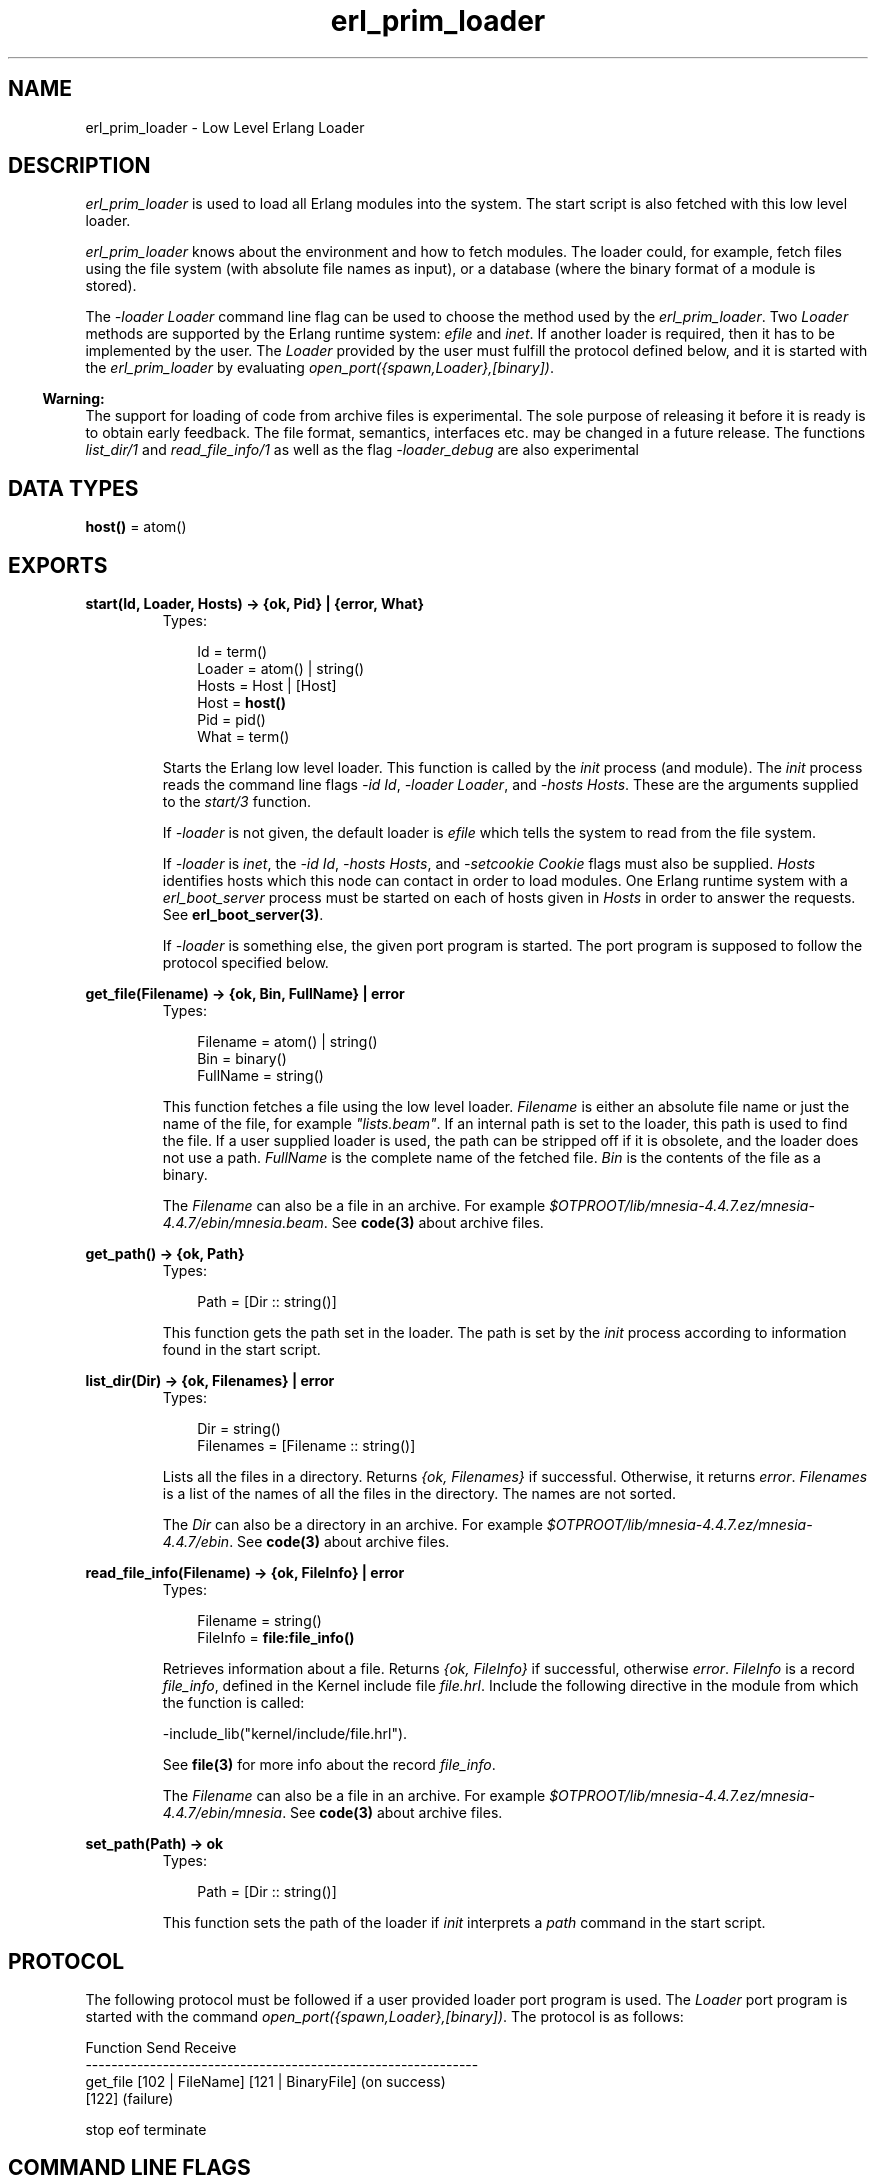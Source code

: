 .TH erl_prim_loader 3 "erts 5.8.5" "Ericsson AB" "Erlang Module Definition"
.SH NAME
erl_prim_loader \- Low Level Erlang Loader
.SH DESCRIPTION
.LP
\fIerl_prim_loader\fR\& is used to load all Erlang modules into the system\&. The start script is also fetched with this low level loader\&.
.LP
\fIerl_prim_loader\fR\& knows about the environment and how to fetch modules\&. The loader could, for example, fetch files using the file system (with absolute file names as input), or a database (where the binary format of a module is stored)\&.
.LP
The \fI-loader Loader\fR\& command line flag can be used to choose the method used by the \fIerl_prim_loader\fR\&\&. Two \fILoader\fR\& methods are supported by the Erlang runtime system: \fIefile\fR\& and \fIinet\fR\&\&. If another loader is required, then it has to be implemented by the user\&. The \fILoader\fR\& provided by the user must fulfill the protocol defined below, and it is started with the \fIerl_prim_loader\fR\& by evaluating \fIopen_port({spawn,Loader},[binary])\fR\&\&.
.LP

.RS -4
.B
Warning:
.RE
The support for loading of code from archive files is experimental\&. The sole purpose of releasing it before it is ready is to obtain early feedback\&. The file format, semantics, interfaces etc\&. may be changed in a future release\&. The functions \fIlist_dir/1\fR\& and \fIread_file_info/1\fR\& as well as the flag \fI-loader_debug\fR\& are also experimental

.SH DATA TYPES
.nf

\fBhost()\fR\& = atom()
.br
.fi
.SH EXPORTS
.LP
.nf

.B
start(Id, Loader, Hosts) -> {ok, Pid} | {error, What}
.br
.fi
.br
.RS
.TP 3
Types:

Id = term()
.br
Loader = atom() | string()
.br
Hosts = Host | [Host]
.br
Host = \fBhost()\fR\&
.br
Pid = pid()
.br
What = term()
.br
.RE
.RS
.LP
Starts the Erlang low level loader\&. This function is called by the \fIinit\fR\& process (and module)\&. The \fIinit\fR\& process reads the command line flags \fI-id Id\fR\&, \fI-loader Loader\fR\&, and \fI-hosts Hosts\fR\&\&. These are the arguments supplied to the \fIstart/3\fR\& function\&.
.LP
If \fI-loader\fR\& is not given, the default loader is \fIefile\fR\& which tells the system to read from the file system\&.
.LP
If \fI-loader\fR\& is \fIinet\fR\&, the \fI-id Id\fR\&, \fI-hosts Hosts\fR\&, and \fI-setcookie Cookie\fR\& flags must also be supplied\&. \fIHosts\fR\& identifies hosts which this node can contact in order to load modules\&. One Erlang runtime system with a \fIerl_boot_server\fR\& process must be started on each of hosts given in \fIHosts\fR\& in order to answer the requests\&. See \fBerl_boot_server(3)\fR\&\&.
.LP
If \fI-loader\fR\& is something else, the given port program is started\&. The port program is supposed to follow the protocol specified below\&.
.RE
.LP
.nf

.B
get_file(Filename) -> {ok, Bin, FullName} | error
.br
.fi
.br
.RS
.TP 3
Types:

Filename = atom() | string()
.br
Bin = binary()
.br
FullName = string()
.br
.RE
.RS
.LP
This function fetches a file using the low level loader\&. \fIFilename\fR\& is either an absolute file name or just the name of the file, for example \fI"lists\&.beam"\fR\&\&. If an internal path is set to the loader, this path is used to find the file\&. If a user supplied loader is used, the path can be stripped off if it is obsolete, and the loader does not use a path\&. \fIFullName\fR\& is the complete name of the fetched file\&. \fIBin\fR\& is the contents of the file as a binary\&.
.LP
The \fIFilename\fR\& can also be a file in an archive\&. For example \fI$OTPROOT/lib/\fR\&\fImnesia-4\&.4\&.7\&.ez/mnesia-4\&.4\&.7/ebin/\fR\&\fImnesia\&.beam\fR\&\&. See \fBcode(3)\fR\& about archive files\&.
.RE
.LP
.nf

.B
get_path() -> {ok, Path}
.br
.fi
.br
.RS
.TP 3
Types:

Path = [Dir :: string()]
.br
.RE
.RS
.LP
This function gets the path set in the loader\&. The path is set by the \fIinit\fR\& process according to information found in the start script\&.
.RE
.LP
.nf

.B
list_dir(Dir) -> {ok, Filenames} | error
.br
.fi
.br
.RS
.TP 3
Types:

Dir = string()
.br
Filenames = [Filename :: string()]
.br
.RE
.RS
.LP
Lists all the files in a directory\&. Returns \fI{ok, Filenames}\fR\& if successful\&. Otherwise, it returns \fIerror\fR\&\&. \fIFilenames\fR\& is a list of the names of all the files in the directory\&. The names are not sorted\&.
.LP
The \fIDir\fR\& can also be a directory in an archive\&. For example \fI$OTPROOT/lib/\fR\&\fImnesia-4\&.4\&.7\&.ez/mnesia-4\&.4\&.7/ebin\fR\&\&. See \fBcode(3)\fR\& about archive files\&.
.RE
.LP
.nf

.B
read_file_info(Filename) -> {ok, FileInfo} | error
.br
.fi
.br
.RS
.TP 3
Types:

Filename = string()
.br
FileInfo = \fBfile:file_info()\fR\&
.br
.RE
.RS
.LP
Retrieves information about a file\&. Returns \fI{ok, FileInfo}\fR\& if successful, otherwise \fIerror\fR\&\&. \fIFileInfo\fR\& is a record \fIfile_info\fR\&, defined in the Kernel include file \fIfile\&.hrl\fR\&\&. Include the following directive in the module from which the function is called:
.LP
.nf

-include_lib("kernel/include/file.hrl").
.fi
.LP
See \fBfile(3)\fR\& for more info about the record \fIfile_info\fR\&\&.
.LP
The \fIFilename\fR\& can also be a file in an archive\&. For example \fI$OTPROOT/lib/\fR\&\fImnesia-4\&.4\&.7\&.ez/mnesia-4\&.4\&.7/ebin/\fR\&\fImnesia\fR\&\&. See \fBcode(3)\fR\& about archive files\&.
.RE
.LP
.nf

.B
set_path(Path) -> ok
.br
.fi
.br
.RS
.TP 3
Types:

Path = [Dir :: string()]
.br
.RE
.RS
.LP
This function sets the path of the loader if \fIinit\fR\& interprets a \fIpath\fR\& command in the start script\&.
.RE
.SH "PROTOCOL"

.LP
The following protocol must be followed if a user provided loader port program is used\&. The \fILoader\fR\& port program is started with the command \fIopen_port({spawn,Loader},[binary])\fR\&\&. The protocol is as follows:
.LP
.nf

Function          Send               Receive
-------------------------------------------------------------
get_file          [102 | FileName]   [121 | BinaryFile] (on success)
                                     [122]              (failure)

stop              eof                terminate
.fi
.SH "COMMAND LINE FLAGS"

.LP
The \fIerl_prim_loader\fR\& module interprets the following command line flags:
.RS 2
.TP 2
.B
\fI-loader Loader\fR\&:
Specifies the name of the loader used by \fIerl_prim_loader\fR\&\&. \fILoader\fR\& can be \fIefile\fR\& (use the local file system), or \fIinet\fR\& (load using the \fIboot_server\fR\& on another Erlang node)\&. If \fILoader\fR\& is user defined, the defined \fILoader\fR\& port program is started\&.
.RS 2
.LP
If the \fI-loader\fR\& flag is omitted, it defaults to \fIefile\fR\&\&.
.RE
.TP 2
.B
\fI-loader_debug\fR\&:
Makes the \fIefile\fR\& loader write some debug information, such as the reason for failures, while it handles files\&.
.TP 2
.B
\fI-hosts Hosts\fR\&:
Specifies which other Erlang nodes the \fIinet\fR\& loader can use\&. This flag is mandatory if the \fI-loader inet\fR\& flag is present\&. On each host, there must be on Erlang node with the \fIerl_boot_server\fR\& which handles the load requests\&. \fIHosts\fR\& is a list of IP addresses (hostnames are not acceptable)\&.
.TP 2
.B
\fI-id Id\fR\&:
Specifies the identity of the Erlang runtime system\&. If the system runs as a distributed node, \fIId\fR\& must be identical to the name supplied with the \fI-sname\fR\& or \fI-name\fR\& distribution flags\&.
.TP 2
.B
\fI-setcookie Cookie\fR\&:
Specifies the cookie of the Erlang runtime system\&. This flag is mandatory if the \fI-loader inet\fR\& flag is present\&.
.RE
.SH "SEE ALSO"

.LP
\fBinit(3)\fR\&, \fBerl_boot_server(3)\fR\&